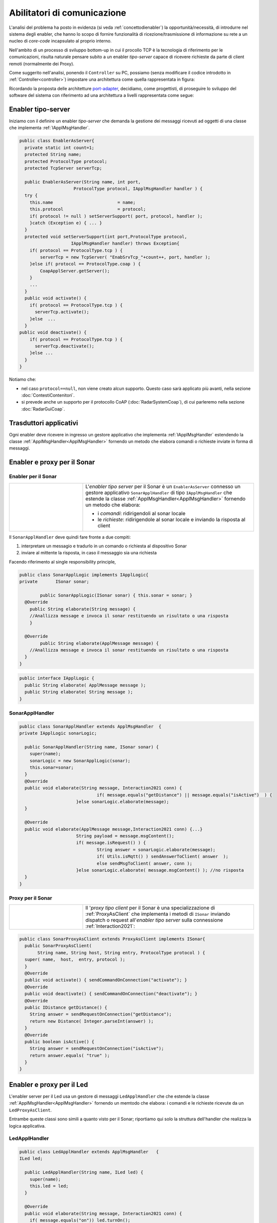 .. role:: red 
.. role:: blue 
.. role:: remark

.. _pattern-proxy: https://it.wikipedia.org/wiki/Proxy_pattern

.. _port-adapter: https://en.wikipedia.org/wiki/Hexagonal_architecture_(software)

.. _CoAP: https://coap.technology/

=====================================================
Abilitatori di comunicazione
=====================================================

L'analisi del problema ha posto in evidenza (si veda :ref:`concettodienabler`) 
la opportunità/necessità,
di introdurre nel sistema degli :blue:`enabler`, che hanno lo scopo di fornire funzionalità
di ricezione/trasmissione di informazione su rete a un nucleo di 
*core-code* incapsulato al proprio interno.

Nell'ambito di un processo di sviluppo bottom-up in cui il procollo TCP è
la tecnologia di riferimento per le comunicazioni, risulta naturale pensare subito a 
un enabler *tipo-server* capace di ricevere richieste  da parte di client remoti (normalmente
dei Proxy).

.. due tipi di enabler: uno per ricevere (diciamo un enabler *tipo-server*) e uno per trasmettere (diciamo un enabler *tipo-client*).
 
Come suggerito nell'analisi, ponendo il ``Controller`` su PC, 
possiamo  (senza modificare il codice introdotto in :ref:`Controller<controller>`)
impostare una architettura come quella rappresentata in figura:

.. image:: ./_static/img/Radar/ArchLogicaOOPEnablersBetter.PNG 
   :align: center
   :width: 50%

Ricordando la proposta delle architetture  `port-adapter`_,  decidiamo, come progettisti,
di proseguire lo sviluppo del software del sistema con riferimento ad una architettura a livelli
rappresentata come segue:


.. image:: ./_static/img/Architectures/cleanArchCone.jpg 
   :align: center
   :width: 50%

.. _Enabler:

------------------------------------------------
Enabler tipo-server
------------------------------------------------

Iniziamo con il definire un enabler *tipo-server* che demanda la gestione dei messaggi ricevuti 
ad oggetti di una classe che implementa :ref:`IApplMsgHandler`.

.. image:: ./_static/img/Radar/EnablerAsServer.PNG
   :align: center 
   :width: 60%
 
.. code:: java

  public class EnablerAsServer{
    private static int count=1;
    protected String name;
    protected ProtocolType protocol; 
    protected TcpServer serverTcp;

    public EnablerAsServer(String name, int port,  
                       ProtocolType protocol, IApplMsgHandler handler ) {
    try {
      this.name     			= name;
      this.protocol 			= protocol;
      if( protocol != null ) setServerSupport( port, protocol, handler );
      }catch (Exception e) { ... }
    }	
    protected void setServerSupport(int port,ProtocolType protocol,
                      IApplMsgHandler handler) throws Exception{
      if( protocol == ProtocolType.tcp ) {
          serverTcp = new TcpServer( "EnabSrvTcp_"+count++, port, handler );        
      }else if( protocol == ProtocolType.coap ) { 
          CoapApplServer.getServer(); 
      }
      ...
    }	 
    public void activate() {
      if( protocol == ProtocolType.tcp ) {
        serverTcp.activate();
      }else  ...	
    }   
  public void deactivate() {
      if( protocol == ProtocolType.tcp ) {
        serverTcp.deactivate();
      }else ...
    }   
  }

Notiamo che:

- nel caso ``protocol==null``, non viene creato alcun supporto. 
  Questo caso sarà applicato più avanti, nella sezione  :doc:`ContestiContenitori`.
- si prevede anche un supporto per il protocollo CoAP (:doc:`RadarSystemCoap`), di cui parleremo nella sezione :doc:`RadarGuiCoap`.

------------------------------------------
Trasduttori applicativi
------------------------------------------

Ogni enabler deve ricevere in ingresso un gestore  applicativo che implementa :ref:`IApplMsgHandler` estendendo 
la classe :ref:`ApplMsgHandler<ApplMsgHandler>` fornendo un metodo che elabora comandi o richieste inviate
in forma di messaggi.

.. I messaggi possono essere semplici sringhe oppure oggetti di tipo :ref:`ApplMessage<ApplMessage>` che introdurremto in :doc::`ApplMessage<ApplMessage>`.


------------------------------------------
Enabler e proxy per il Sonar
------------------------------------------

.. image::  ./_static/img/Radar/EnablerProxySonar.PNG
         :align: center 
         :width: 60%


++++++++++++++++++++++++++++++++++++++++
Enabler per il Sonar
++++++++++++++++++++++++++++++++++++++++
.. list-table::
  :widths: 30,70
  :width: 100%

  * - .. image::  ./_static/img/Radar/EnablerAsServerSonar.PNG
         :align: center 
         :width: 80%
    - L'*enabler tipo server* per il Sonar è un ``EnablerAsServer`` connesso un gestore 
      applicativo ``SonarApplHandler`` di tipo ``IApplMsgHandler`` che estende 
      la classe :ref:`ApplMsgHandler<ApplMsgHandler>` fornendo un metodo che elabora:

      - i *comandi*: ridirigendoli al sonar locale 
      - le *richieste*:  ridirigendole al sonar locale e inviando la risposta al client 

Il ``SonarApplHandler``  deve quindi fare fronte a due compiti:

#. interpretare un messagio e tradurlo in un comando o richiesta al dispositivo Sonar
#. inviare al mittente la risposta, in caso il messaggio sia una richiesta

Facendo riferimento al single responsibility principle, 

.. code:: java

  public class SonarApplLogic implements IApplLogic{
  private	ISonar sonar;

	  public SonarApplLogic(ISonar sonar) { this.sonar = sonar; }    
    @Override
      public String elaborate(String message) {
      //Anallizza message e invoca il sonar restituendo un risultato o una risposta
      }

    @Override
	  public String elaborate(ApplMessage message) {
      //Anallizza message e invoca il sonar restituendo un risultato o una risposta
    }
  }

.. code:: java

  public interface IApplLogic {
    public String elaborate( ApplMessage message );
    public String elaborate( String message );
  }
  
+++++++++++++++++++++++++++++++++++
SonarApplHandler
+++++++++++++++++++++++++++++++++++

.. code:: java

  public class SonarApplHandler extends ApplMsgHandler  {
  private IApplLogic sonarLogic;

    public SonarApplHandler(String name, ISonar sonar) {
      super(name);
      sonarLogic = new SonarApplLogic(sonar);
      this.sonar=sonar;
    }
    @Override
    public void elaborate(String message, Interaction2021 conn) {
 				if( message.equals("getDistance") || message.equals("isActive")  ) {
   			}else sonarLogic.elaborate(message);
    }
  
    @Override
    public void elaborate(ApplMessage message,Interaction2021 conn) {...}
			String payload = message.msgContent();
			if( message.isRequest() ) {
				String answer = sonarLogic.elaborate(message);
				if( Utils.isMqtt() ) sendAnswerToClient( answer  );
				else sendMsgToClient( answer, conn );
			}else sonarLogic.elaborate( message.msgContent() ); //no risposta
    }
  }

.. _SonarProxyAsClientNoContext:

++++++++++++++++++++++++++++++++++++++++
Proxy per il Sonar
++++++++++++++++++++++++++++++++++++++++

.. list-table::
  :widths: 30,70
  :width: 100%

  * - .. image::  ./_static/img/Radar/SonarProxyAsClient.PNG
         :align: center 
         :width: 70%
    - Il '*proxy tipo client* per il Sonar è una specializzazione di  :ref:`ProxyAsClient` che implementa i 
      metodi di ``ISonar`` inviando dispatch o request all'*enabler tipo server* sulla connessione :ref:`Interaction2021`:


.. code:: java

  public class SonarProxyAsClient extends ProxyAsClient implements ISonar{
    public SonarProxyAsClient( 
         String name, String host, String entry, ProtocolType protocol ) {
    super( name,  host,  entry, protocol );
    }
    @Override
    public void activate() { sendCommandOnConnection("activate"); }
    @Override
    public void deactivate() { sendCommandOnConnection("deactivate"); }
    @Override
    public IDistance getDistance() {
      String answer = sendRequestOnConnection("getDistance");
      return new Distance( Integer.parseInt(answer) );
    }
    @Override
    public boolean isActive() {
      String answer = sendRequestOnConnection("isActive");
      return answer.equals( "true" );
    }
  }

 

-----------------------------------------
Enabler e proxy per il Led
-----------------------------------------

.. image::  ./_static/img/Radar/EnablerProxyLed.PNG
         :align: center 
         :width: 60%

L'enabler server per il Led usa un gestore di messaggi ``LedApplHandler`` che 
che estende  la classe :ref:`ApplMsgHandler<ApplMsgHandler>` fornendo un memtodo che elabora:
i comandi e le richieste ricevute da un ``LedProxyAsClient``. 

Entrambe queste classi sono simili a quanto visto per il Sonar;
riportiamo qui solo la struttura dell'handler che realizza la logica applicativa.

 

+++++++++++++++++++++++++++++++++++
LedApplHandler
+++++++++++++++++++++++++++++++++++

.. code:: Java

  public class LedApplHandler extends ApplMsgHandler   {
  ILed led;

    public LedApplHandler(String name, ILed led) {
      super(name);
      this.led = led;
    }
    
    @Override
    public void elaborate(String message, Interaction2021 conn) {
      if( message.equals("on")) led.turnOn();
      else if( message.equals("off") ) led.turnOff();	
      else if( message.equals("getState") ) sendMsgToClient(""+led.getState(), conn );
    }

    @Override
    public void elaborate(ApplMessage message,Interaction2021 conn) {...}

  }

.. _testingEnablers:

-----------------------------------------
Testing degli enabler
-----------------------------------------

La configurazione crea gli elementi della architettura di figura:

.. image::  ./_static/img/Radar/TestEnablers.PNG
         :align: center 
         :width: 50%


.. code::  java

  public class TestEnablersTcp {
	@Before
	public void setup() {
		RadarSystemConfig.withContext= false; 
		RadarSystemConfig.simulation = true;
		RadarSystemConfig.ledGui     = true;
		RadarSystemConfig.ledPort    = 8015;
		RadarSystemConfig.sonarPort  = 8011;
		RadarSystemConfig.sonarDelay = 100;
 		RadarSystemConfig.testing    = false;
 		RadarSystemConfig.tracing    = false;
 
 		//I devices
   		sonar 	= DeviceFactory.createSonar();
		led     = DeviceFactory.createLed();
		
 		//I server
  	 	sonarServer = new EnablerAsServer("sonarSrv",RadarSystemConfig.sonarPort,
              protocol, new SonarApplHandler("sonarH", sonar) );
	 	ledServer   = new EnablerAsServer("ledSrv",  RadarSystemConfig.ledPort, 
              protocol, new LedApplHandler("ledH", led)  );
 
 		//I client
   		sonarPxy = new SonarProxyAsClient(
         "sonarPxy", "localhost", ""+RadarSystemConfig.sonarPort, protocol );		
 		ledPxy   = new LedProxyAsClient( 
       "ledPxy",   "localhost", ""+RadarSystemConfig.ledPort,   protocol );	

	}

	@After
	public void down() {
		System.out.println("down");		
		ledServer.stop();
		sonarServer.stop();
	}	
	
 	

Il test simula il comportamento del Controller, senza RadarDisplay:

.. code::  java

	@Test 
	public void testEnablers() {
		sonarServer.start();
		ledServer.start();
		System.out.println(" ==================== testEnablers "  );
 		
		//Simulo il Controller
 		Utils.delay(500);		
		
		//Attivo il sonar
		sonarPxy.activate();
		System.out.println("testEnablers " + sonarPxy.isActive());
		
		while( sonarPxy.isActive() ) {
			int v = sonarPxy.getDistance().getVal();
			ColorsOut.out("testEnablers getVal="+v, ColorsOut.GREEN);
			//Utils.delay(500);
			if( v < RadarSystemConfig.DLIMIT ) {
				ledPxy.turnOn();
				boolean ledState = ledPxy.getState();
				assertTrue( ledState );	
			}
			else {
				ledPxy.turnOff();
				boolean ledState = ledPxy.getState();
				assertTrue( ! ledState );	
			}
		}		
	}

-----------------------------------------
Da POJO a gestori di messaggi
-----------------------------------------

Al termine di questa fase dello sviluppo, poniamo in evidenza alcuni punti, che potrebbero
emergere al termine della SPRINT-review:

- i nuovi componenti-base di livello applicativo non sono più POJO, ma sono
  gestori di messaggi, come ad esempio `SonarApplHandler`_  e `LedApplHandler`_;
- i POJO originali (come :ref:`Sonar<Sonar>` e :ref:`Led<Led>`) sono stati incapsulati 
  negli handler che specializzano la  classe :ref:`ApplMsgHandler<ApplMsgHandler>`;
- i gestori di messaggi lavorano all'interno di componenti (:ref:`Enabler<Enabler>`) 
  che forniscono una infrastruttura per le comunicazioni via rete. Il codice
  che realizza gli enabler e i proxy può essere riutilizzato in altre applicazioni;
- l'attenzione dell':blue:`Application Designer` si concentra sulla definizione del metodo 
  ``elaborate`` di componenti-gestori di tipo :ref:`ApplMsgHandler<ApplMsgHandler>` 
  che ricevono dalla
  infrastruttura-enabler un oggetto (di tipo  :ref:`Interaction2021<Interaction2021>`) 
  che abilita alle interazioni via rete;
- i messaggi gestiti dagli handler sono  ``String`` di struttura non meglio specificata;
  notiamo però che gli handler sono già predisposti per gestire messaggi più strutturati, 
  rappresentati  dalla classe  ``ApplMessage`` (si veda :ref:`ApplMessage`).


Il :ref:`testing degli enablers<testingEnablers>`  ha già mostrato come sia possibile affrontare 
il punto 4 del nostro :ref:`piano di lavoro<PianoLavoro>` 

-  assemblaggio dei componenti  per formare il sistema distribuito.

Tuttavia emerge un punto critico:

:remark:`introdurre un serverTCP per ogni componente è troppo costoso in sistemi non banali`

Un serverTCP richiede infatti la creazione di un nuovo Thread. Anche se il costo di questa
operazione potrebbe essere (notevolmente) ridotto sostituendo il Thread Java con la 
coroutine Kotlin, il team di sviluppo osserva che lo si può evitare con una modifica 
non troppo complessa.


La modifica parte da questa idea: è possibile che i gestori applicativi di messaggi (gli handler)
possano essere dotati di capacità di comunicazione avvalendosi di un *singolo serverTCP* 
per nodo computazionale?


La prossima sezione sarà dedicata alla realizzazione di questa idea, che ci farà fare
un ulteriore passo in avanti nella transizione dal paradigma ad oggetti al paradigma
a messaggi.

